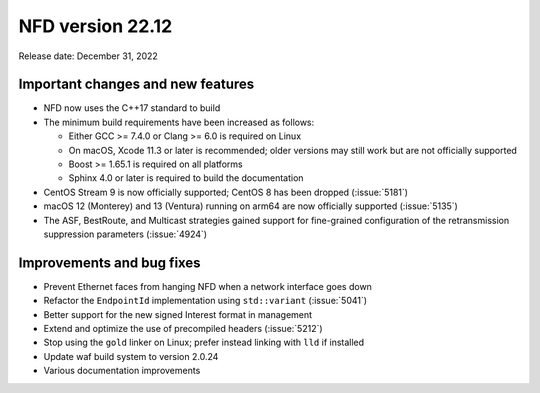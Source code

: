 NFD version 22.12
-----------------

Release date: December 31, 2022

Important changes and new features
^^^^^^^^^^^^^^^^^^^^^^^^^^^^^^^^^^

- NFD now uses the C++17 standard to build

- The minimum build requirements have been increased as follows:

  - Either GCC >= 7.4.0 or Clang >= 6.0 is required on Linux
  - On macOS, Xcode 11.3 or later is recommended; older versions may still work but are not
    officially supported
  - Boost >= 1.65.1 is required on all platforms
  - Sphinx 4.0 or later is required to build the documentation

- CentOS Stream 9 is now officially supported; CentOS 8 has been dropped (:issue:`5181`)

- macOS 12 (Monterey) and 13 (Ventura) running on arm64 are now officially supported
  (:issue:`5135`)

- The ASF, BestRoute, and Multicast strategies gained support for fine-grained configuration
  of the retransmission suppression parameters (:issue:`4924`)

Improvements and bug fixes
^^^^^^^^^^^^^^^^^^^^^^^^^^

- Prevent Ethernet faces from hanging NFD when a network interface goes down

- Refactor the ``EndpointId`` implementation using ``std::variant`` (:issue:`5041`)

- Better support for the new signed Interest format in management

- Extend and optimize the use of precompiled headers (:issue:`5212`)

- Stop using the ``gold`` linker on Linux; prefer instead linking with ``lld`` if installed

- Update waf build system to version 2.0.24

- Various documentation improvements
